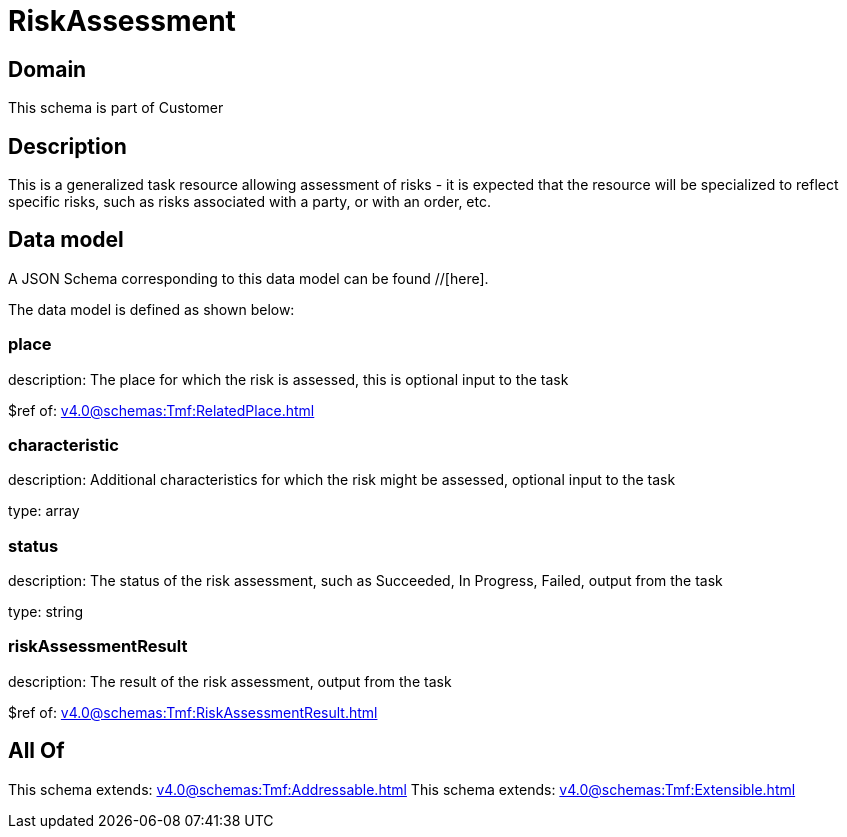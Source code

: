 = RiskAssessment

[#domain]
== Domain

This schema is part of Customer

[#description]
== Description
This is a generalized task resource allowing assessment of risks - it is expected that the resource will be specialized to reflect specific risks, such as risks associated with a party, or with an order, etc.


[#data_model]
== Data model

A JSON Schema corresponding to this data model can be found //[here].

The data model is defined as shown below:


=== place
description: The place for which the risk is assessed, this is optional input to the task

$ref of: xref:v4.0@schemas:Tmf:RelatedPlace.adoc[]


=== characteristic
description: Additional characteristics for which the risk might be assessed, optional input to the task

type: array


=== status
description: The status of the risk assessment, such as Succeeded, In Progress, Failed, output from the task

type: string


=== riskAssessmentResult
description: The result of the risk assessment, output from the task

$ref of: xref:v4.0@schemas:Tmf:RiskAssessmentResult.adoc[]


[#all_of]
== All Of

This schema extends: xref:v4.0@schemas:Tmf:Addressable.adoc[]
This schema extends: xref:v4.0@schemas:Tmf:Extensible.adoc[]
